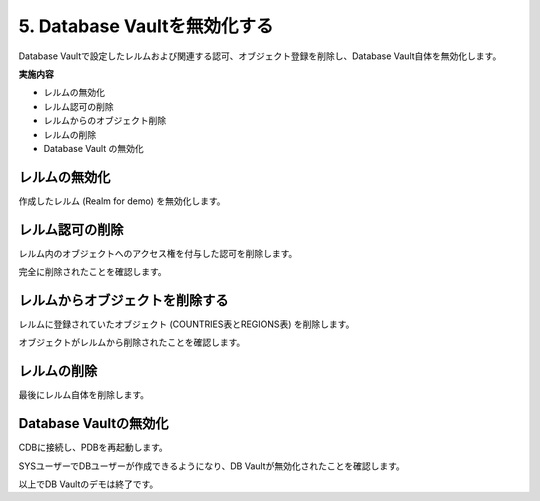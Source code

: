 ############################################
5. Database Vaultを無効化する
############################################

Database Vaultで設定したレルムおよび関連する認可、オブジェクト登録を削除し、Database Vault自体を無効化します。

**実施内容**

+ レルムの無効化
+ レルム認可の削除
+ レルムからのオブジェクト削除
+ レルムの削除
+ Database Vault の無効化



********************************
レルムの無効化
********************************
作成したレルム (Realm for demo) を無効化します。

.. code-block:: sql
    :caption: C##DVOWNERユーザー

    BEGIN
        DBMS_MACADM.UPDATE_REALM(
            realm_name     => 'Realm for demo',
            enabled        => DBMS_MACUTL.G_NO);
    END;
    /


********************************
レルム認可の削除
********************************
レルム内のオブジェクトへのアクセス権を付与した認可を削除します。

.. code-block:: sql
    :caption: C##DVOWNERユーザー

    -- HRユーザーの認可を削除
    BEGIN
        DBMS_MACADM.DELETE_AUTH_FROM_REALM(
            realm_name    => 'Realm for demo',
            grantee       => 'HR',
            auth_scope    => DBMS_MACUTL.G_SCOPE_LOCAL);
    END;
    /

    -- SALES_APPユーザーの認可を削除
    BEGIN
        DBMS_MACADM.DELETE_AUTH_FROM_REALM(
            realm_name    => 'Realm for demo',
            grantee       => 'SALES_APP',
            auth_scope    => DBMS_MACUTL.G_SCOPE_LOCAL);
    END;
    /

    -- APPユーザーの認可を削除
    BEGIN
        DBMS_MACADM.DELETE_AUTH_FROM_REALM(
            realm_name    => 'Realm for demo',
            grantee       => 'APP',
            auth_scope    => DBMS_MACUTL.G_SCOPE_LOCAL);
    END;
    /

完全に削除されたことを確認します。

.. code-block:: sql
    :caption: C##DVOWNERユーザー

    SQL> select realm_name, grantee from DVSYS.DBA_DV_REALM_AUTH where realm_name = 'Realm for demo';

    no rows selected


********************************
レルムからオブジェクトを削除する
********************************
レルムに登録されていたオブジェクト (COUNTRIES表とREGIONS表) を削除します。

.. code-block:: sql
    :caption: C##DVOWNERユーザー

    -- COUNTRIES表をレルムから削除
    BEGIN
        DBMS_MACADM.DELETE_OBJECT_FROM_REALM(
            realm_name   => 'Realm for demo',
            object_owner => 'HR',
            object_name  => 'COUNTRIES',
            object_type  => 'TABLE');
    END;
    /

    -- REGIONS表をレルムから削除
    BEGIN
        DBMS_MACADM.DELETE_OBJECT_FROM_REALM(
            realm_name   => 'Realm for demo',
            object_owner => 'HR',
            object_name  => 'REGIONS',
            object_type  => 'TABLE');
    END;
    /

オブジェクトがレルムから削除されたことを確認します。

.. code-block:: sql
    :caption: C##DVOWNERユーザー

    SQL> select REALM_NAME, OWNER, OBJECT_NAME, OBJECT_TYPE from DVSYS.DBA_DV_REALM_OBJECT where realm_name = 'Realm for demo';

    no rows selected


********************************
レルムの削除
********************************

最後にレルム自体を削除します。

.. code-block:: sql
    :caption: C##DVOWNERユーザー

    BEGIN
        DBMS_MACADM.DELETE_REALM(realm_name  => 'Realm for demo'); 
    END;
    /

********************************
Database Vaultの無効化
********************************


.. code-block:: sql
    :caption: C##DVOWNERユーザー

    EXEC DBMS_MACADM.DISABLE_DV;

    SQL> SELECT * FROM CDB_DV_STATUS;
    "NAME","STATUS","CON_ID"
    "DV_CONFIGURE_STATUS","TRUE",3
    "DV_ENABLE_STATUS","FALSE",3
    "DV_APP_PROTECTION","NOT CONFIGURED",3

CDBに接続し、PDBを再起動します。

.. code-block:: sql
    :caption: C##DVOWNERユーザー

    SQL> alter pluggable database freepdb1 close immediate;

    SQL> alter pluggable database freepdb1 open;

SYSユーザーでDBユーザーが作成できるようになり、DB Vaultが無効化されたことを確認します。

.. code-block:: sql
    :caption: SYSユーザー

    SQL> show user con_name
    USER is "SYS"

    CON_NAME
    ------------------------------
    FREEPDB1

    SQL> create user test;

    User created.

    SQL> drop user test;

    User dropped.

以上でDB Vaultのデモは終了です。